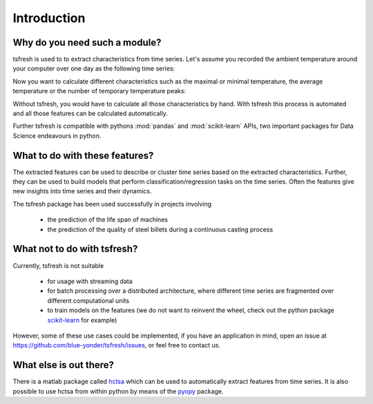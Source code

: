 Introduction
============

Why do you need such a module?
------------------------------

tsfresh is used to to extract characteristics from time series. Let's assume you recorded the ambient temperature around
your computer over one day as the following time series:

.. image:: ../images/introduction_ts_exa.png
   :scale: 70 %
   :alt: the time series
   :align: center

Now you want to calculate different characteristics such as the maximal or minimal temperature, the average temperature
or the number of temporary temperature peaks:

.. image:: ../images/introduction_ts_exa_features.png
   :scale: 70 %
   :alt: some characteristics of the time series
   :align: center

Without tsfresh, you would have to calculate all those characteristics by hand. With tsfresh this process is automated
and all those features can be calculated automatically.

Further tsfresh is compatible with pythons :mod:`pandas` and :mod:`scikit-learn` APIs, two important packages for Data Science endeavours
in python.

What to do with these features?
-------------------------------

The extracted features can be used to describe or cluster time series based on the extracted characteristics.
Further, they can be used to build models that perform classification/regression tasks on the time series.
Often the features give new insights into time series and their dynamics.

The tsfresh package has been used successfully in projects involving

    * the prediction of the life span of machines
    * the prediction of the quality of steel billets during a continuous casting process

What not to do with tsfresh?
----------------------------

Currently, tsfresh is not suitable

    * for usage with streaming data
    * for batch processing over a distributed architecture, where different time series are fragmented over different
      computational units
    * to train models on the features (we do not want to reinvent the wheel, check out the python package `scikit-learn <http://scikit-learn.org/stable/>`_ for example)

However, some of these use cases could be implemented, if you have an application in mind, open
an issue at `<https://github.com/blue-yonder/tsfresh/issues>`_, or feel free to contact us.

What else is out there?
-----------------------

There is a matlab package called `hctsa <https://github.com/benfulcher/hctsa>`_ which can be used to automatically
extract features from time series.
It is also possible to use hctsa from within python by means of the `pyopy <https://github.com/strawlab/pyopy>`_ package.
